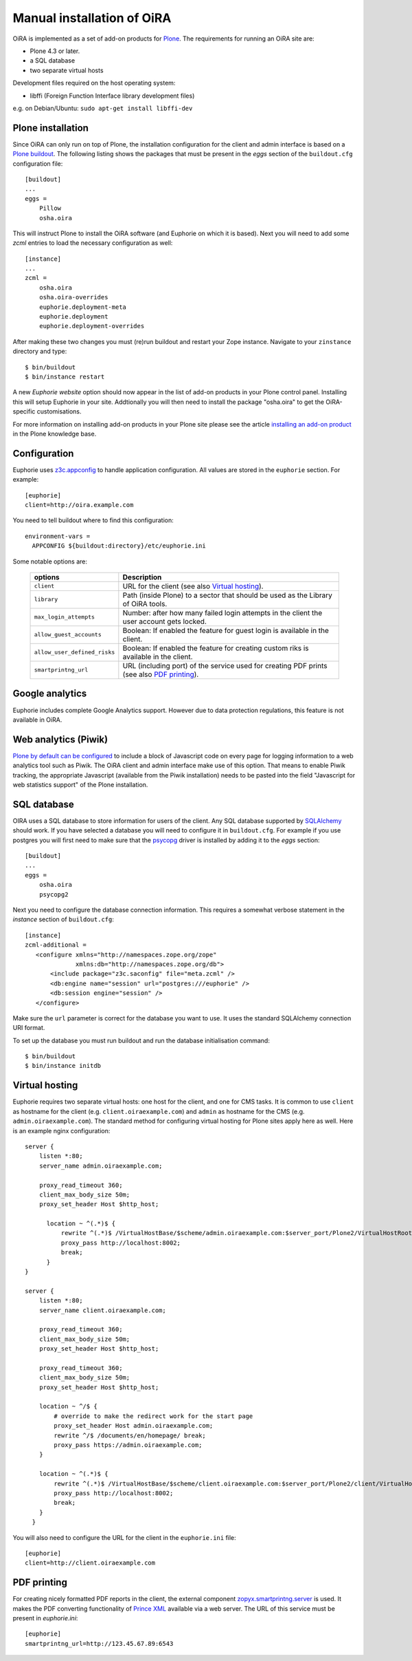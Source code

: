 .. _manual_installation:

Manual installation of OiRA
===========================

OiRA is implemented as a set of add-on products for `Plone`_. The
requirements for running an OiRA site are:

* Plone 4.3 or later.
* a SQL database
* two separate virtual hosts

Development files required on the host operating system:

* libffi (Foreign Function Interface library development files)

e.g. on Debian/Ubuntu: ``sudo apt-get install libffi-dev``

.. _plone_installation:

Plone installation
------------------

Since OiRA can only run on top of Plone, the installation configuration for the
client and admin interface is based on a `Plone buildout`_. The following listing
shows the packages that must be present in the *eggs* section of the
``buildout.cfg`` configuration file::


  [buildout]
  ...
  eggs =
      Pillow
      osha.oira

This will instruct Plone to install the OiRA software (and Euphorie on which it is based).
Next you will need to add some *zcml* entries to load the necessary configuration as well::

  [instance]
  ...
  zcml =
      osha.oira
      osha.oira-overrides
      euphorie.deployment-meta
      euphorie.deployment
      euphorie.deployment-overrides

After making these two changes you must (re)run buildout and restart your Zope
instance. Navigate to your ``zinstance`` directory and type::

    $ bin/buildout
    $ bin/instance restart

A new *Euphorie website* option should now appear in the list of add-on products
in your Plone control panel. Installing this will setup Euphorie in your site.
Addtionally you will then need to install the package "osha.oira" to get the
OiRA-specific customisations.

For more information on installing add-on products in your Plone site please
see the article `installing an add-on product`_ in the Plone knowledge base.

Configuration
-------------

Euphorie uses `z3c.appconfig <http://pypi.python.org/pypi/z3c.appconfig>`_ to
handle application configuration. All values are stored in the ``euphorie``
section. For example::

  [euphorie]
  client=http://oira.example.com

You need to tell buildout where to find this configuration::

  environment-vars =
    APPCONFIG ${buildout:directory}/etc/euphorie.ini

Some notable options are:

   +------------------------------+-----------------------------------------------+
   | options                      | Description                                   |
   +==============================+===============================================+
   | ``client``                   | URL for the client (see also                  |
   |                              | `Virtual hosting`_).                          |
   +------------------------------+-----------------------------------------------+
   | ``library``                  | Path (inside Plone) to a sector that          |
   |                              | should be used as the Library of OiRA  tools. |
   +------------------------------+-----------------------------------------------+
   | ``max_login_attempts``       | Number: after how many failed login attempts  |
   |                              | in the client the user account gets locked.   |
   +------------------------------+-----------------------------------------------+
   | ``allow_guest_accounts``     | Boolean: If enabled the feature for guest     |
   |                              | login is available in the client.             |
   +------------------------------+-----------------------------------------------+
   | ``allow_user_defined_risks`` | Boolean: If enabled the feature for creating  |
   |                              | custom riks is available in the client.       |
   +------------------------------+-----------------------------------------------+
   | ``smartprintng_url``         | URL (including port) of the service used for  |
   |                              | creating PDF prints                           |
   |                              | (see also `PDF printing`_).                   |
   +------------------------------+-----------------------------------------------+

Google analytics
----------------

Euphorie includes complete Google Analytics support. However due to data protection
regulations, this feature is not available in OiRA.

.. _piwik:

Web analytics (Piwik)
---------------------

`Plone by default can be configured <http://docs.plone.org/adapt-and-extend/config/site.html>`_
to include a block of Javascript code on every page for logging information to a
web analytics tool such as Piwik. The OiRA client and admin interface make use of
this option. That means to enable Piwik tracking, the appropriate Javascript (available
from the Piwik installation) needs to be pasted into the field "Javascript for
web statistics support" of the Plone installation.


.. _sql_database:

SQL database
------------

OIRA uses a SQL database to store information for users of the client. Any
SQL database supported by SQLAlchemy_ should work. If you have selected a
database you will need to configure it in ``buildout.cfg``. For example if
you use postgres you will first need to make sure that the psycopg_ driver
is installed by adding it to the *eggs* section::

  [buildout]
  ...
  eggs =
      osha.oira
      psycopg2

Next you need to configure the database connection information. This requires
a somewhat verbose statement in the *instance* section of ``buildout.cfg``::

  [instance]
  zcml-additional =
     <configure xmlns="http://namespaces.zope.org/zope"
                xmlns:db="http://namespaces.zope.org/db">
         <include package="z3c.saconfig" file="meta.zcml" />
         <db:engine name="session" url="postgres:///euphorie" />
         <db:session engine="session" />
     </configure>

Make sure the ``url`` parameter is correct for the database you want to use.
It uses the standard SQLAlchemy connection URI format.

To set up the database you must run buildout and run the database initialisation
command::

    $ bin/buildout
    $ bin/instance initdb


.. _virtual_hosting:

Virtual hosting
---------------

Euphorie requires two separate virtual hosts: one host for the client, and one
for CMS tasks. It is common to use ``client`` as hostname for the client (e.g.
``client.oiraexample.com``) and ``admin`` as hostname for the CMS (e.g.
``admin.oiraexample.com``). The standard method for configuring virtual hosting
for Plone sites apply here as well. Here is an example nginx configuration::

  server {
      listen *:80;
      server_name admin.oiraexample.com;

      proxy_read_timeout 360;
      client_max_body_size 50m;
      proxy_set_header Host $http_host;

        location ~ ^(.*)$ {
            rewrite ^(.*)$ /VirtualHostBase/$scheme/admin.oiraexample.com:$server_port/Plone2/VirtualHostRoot$1;
            proxy_pass http://localhost:8002;
            break;
        }
  }

  server {
      listen *:80;
      server_name client.oiraexample.com;

      proxy_read_timeout 360;
      client_max_body_size 50m;
      proxy_set_header Host $http_host;

      proxy_read_timeout 360;
      client_max_body_size 50m;
      proxy_set_header Host $http_host;

      location ~ ^/$ {
          # override to make the redirect work for the start page
          proxy_set_header Host admin.oiraexample.com;
          rewrite ^/$ /documents/en/homepage/ break;
          proxy_pass https://admin.oiraexample.com;
      }

      location ~ ^(.*)$ {
          rewrite ^(.*)$ /VirtualHostBase/$scheme/client.oiraexample.com:$server_port/Plone2/client/VirtualHostRoot$1;
          proxy_pass http://localhost:8002;
          break;
      }
    }



You will also need to configure the URL for the client in the ``euphorie.ini`` file::

  [euphorie]
  client=http://client.oiraexample.com


.. _pdf_printing:

PDF printing
------------

For creating nicely formatted PDF reports in the client, the external component
`zopyx.smartprintng.server`_ is used. It makes the PDF converting functionality
of `Prince XML`_ available via a web server. The URL of this service must be present
in `euphorie.ini`::

  [euphorie]
  smartprintng_url=http://123.45.67.89:6543





.. _Plone: http://plone.org/
.. _Plone buildout: http://docs.plone.org/4/en/old-reference-manuals/buildout/index.html
.. _download: http://plone.org/download
.. _installing an add-on product: http://docs.plone.org/4/en/manage/installing/installing_addons.html
.. _SQLAlchemy: http://www.sqlalchemy.org/
.. _psycopg: http://initd.org/psycopg/
.. _zopyx.smartprintng.server: https://pypi.python.org/pypi/zopyx.smartprintng.server
.. _Prince XML: http://www.princexml.com/

